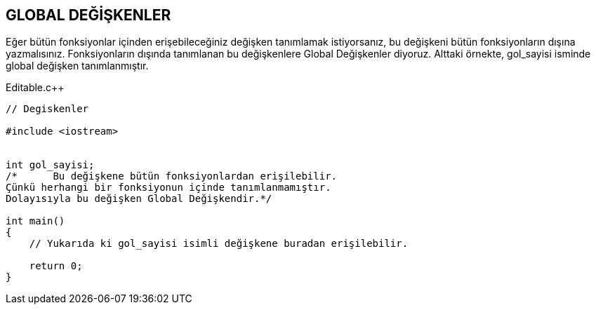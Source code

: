 == GLOBAL DEĞİŞKENLER

Eğer bütün fonksiyonlar içinden erişebileceğiniz değişken tanımlamak istiyorsanız, bu değişkeni bütün fonksiyonların dışına yazmalısınız. Fonksiyonların dışında tanımlanan bu değişkenlere Global Değişkenler diyoruz. Alttaki örnekte, gol_sayisi isminde global değişken tanımlanmıştır.

.Editable.c++
[source,c++]
----
// Degiskenler

#include <iostream>


int gol_sayisi;
/*	Bu değişkene bütün fonksiyonlardan erişilebilir.
Çünkü herhangi bir fonksiyonun içinde tanımlanmamıştır.
Dolayısıyla bu değişken Global Değişkendir.*/

int main()
{
    // Yukarıda ki gol_sayisi isimli değişkene buradan erişilebilir.

    return 0;
}
----